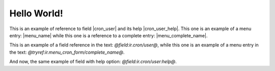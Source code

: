 Hello World!
============

This is an example of reference to field |cron_user| and its help |cron_user_help|. This one is an example of a menu entry: |menu_name| while this one is a reference to a complete entry: |menu_complete_name|.

.. |cron_user| field:: ir.cron/user

.. |cron_user_help| field:: ir.cron/user
   :help:

.. |menu_name| tryref:: ir.menu_cron_form/name

.. |menu_complete_name| tryref:: ir.menu_cron_form/complete_name

.. view:: party.party_party_form
   :field: name

This is an example of a field reference in the text: *@field:ir.cron/user@*, while this one is an example of a menu entry in the text: *@tryref:ir.menu_cron_form/complete_name@*.

And now, the same example of field with help option: *@field:ir.cron/user:help@*.

